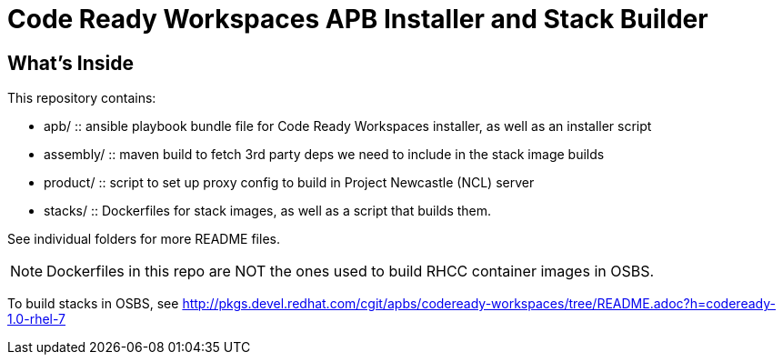 # Code Ready Workspaces APB Installer and Stack Builder

## What's Inside

This repository contains:

* apb/ :: ansible playbook bundle file for Code Ready Workspaces installer, as well as an installer script
* assembly/ :: maven build to fetch 3rd party deps we need to include in the stack image builds
* product/ :: script to set up proxy config to build in Project Newcastle (NCL) server
* stacks/ :: Dockerfiles for stack images, as well as a script that builds them.

See individual folders for more README files.

NOTE: Dockerfiles in this repo are NOT the ones used to build RHCC container images in OSBS.

To build stacks in OSBS, see http://pkgs.devel.redhat.com/cgit/apbs/codeready-workspaces/tree/README.adoc?h=codeready-1.0-rhel-7
